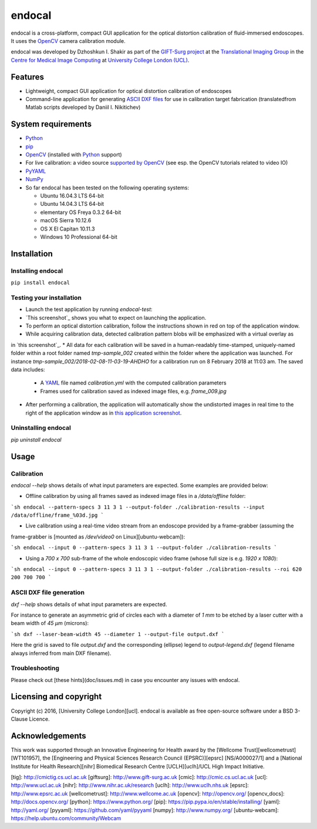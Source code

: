 endocal
=======

endocal is a cross-platform, compact GUI application for the optical distortion calibration of fluid-immersed
endoscopes. It uses the `OpenCV`_ camera calibration module.

endocal was developed by Dzhoshkun I. Shakir as part of the `GIFT-Surg project`_ at the
`Translational Imaging Group`_ in the `Centre for Medical Image Computing`_ at
`University College London (UCL)`_.

.. _`GIFT-Surg project`: http://www.gift-surg.ac.uk
.. _`Translational Imaging Group`: http://cmictig.cs.ucl.ac.uk
.. _`Centre for Medical Image Computing`: http://cmic.cs.ucl.ac.uk
.. _`University College London (UCL)`: http://www.ucl.ac.uk

Features
--------

* Lightweight, compact GUI application for optical distortion calibration of endoscopes
* Command-line application for generating `ASCII DXF files`_ for use in calibration target fabrication (translated\
  from Matlab scripts developed by Daniil I. Nikitichev)

.. _`ASCII DXF files`: http://www.autodesk.com/techpubs/autocad/acadr14/dxf/

System requirements
-------------------

* `Python`_
* `pip`_
* `OpenCV`_ (installed with `Python`_ support)
* For live calibration: a video source `supported by OpenCV`_ (see esp. the OpenCV tutorials related
  to video IO)
* `PyYAML`_
* `NumPy`_
* So far endocal has been tested on the following operating systems:

  - Ubuntu 16.04.3 LTS 64-bit
  - Ubuntu 14.04.3 LTS 64-bit
  - elementary OS Freya 0.3.2 64-bit
  - macOS Sierra 10.12.6
  - OS X El Capitan 10.11.3
  - Windows 10 Professional 64-bit

.. _`Python`: https://www.python.org/
.. _`pip`: https://pip.pypa.io/en/stable/installing/
.. _`supported by OpenCV`: http://docs.opencv.org/
.. _`PyYAML`: https://github.com/yaml/pyyaml
.. _`NumPy`: http://www.numpy.org/
.. _`OpenCV`: http://opencv.org/

Installation
------------

Installing endocal
^^^^^^^^^^^^^^^^^^

``pip install endocal``

Testing your installation
^^^^^^^^^^^^^^^^^^^^^^^^^

* Launch the test application by running `endocal-test`:
* `This screenshot`_ shows you what to expect on launching the application.
* To perform an optical distortion calibration, follow the instructions shown in red on top of the application window.
* While acquiring calibration data, detected calibration pattern blobs will be emphasized with a virtual overlay as
in `this screenshot`_.
* All data for each calibration will be saved in a human-readably time-stamped, uniquely-named folder within a root 
folder named `tmp-sample_002` created within the folder where the application was launched.
For instance `tmp-sample_002/2018-02-08-11-03-19-AHDHO` for a calibration run on 8 February 2018 at 11:03 am.
The saved data includes:
  * A `YAML`_ file named `calibration.yml` with the computed calibration parameters
  * Frames used for calibration saved as indexed image files, e.g. `frame_009.jpg`
* After performing a calibration, the application will automatically show the undistorted images in real time to the
  right of the application window as in `this application screenshot`_.

.. _`This screenshot`: https://github.com/gift-surg/endocal/blob/master/endocal/res/screenshot-start.png
.. _`this screenshot`: https://github.com/gift-surg/endocal/blob/master/endocal/res/screenshot-detection.png
.. _`YAML`: http://yaml.org/
.. _`this application screenshot`: https://github.com/gift-surg/endocal/blob/master/endocal/res/screenshot-undistort.png

Uninstalling endocal
^^^^^^^^^^^^^^^^^^^^

`pip uninstall endocal`

Usage
-----

Calibration
^^^^^^^^^^^

`endocal --help` shows details of what input parameters are expected. Some examples are provided below:

* Offline calibration by using all frames saved as indexed image files in a `/data/offline` folder:

```sh
endocal --pattern-specs 3 11 3 1 --output-folder ./calibration-results --input /data/offline/frame_%03d.jpg
```

* Live calibration using a real-time video stream from an endoscope provided by a frame-grabber (assuming the 
frame-grabber is [mounted as `/dev/video0` on Linux][ubuntu-webcam]):

```sh
endocal --input 0 --pattern-specs 3 11 3 1 --output-folder ./calibration-results
```

* Using a `700 x 700` sub-frame of the whole endoscopic video frame (whose full size is e.g. `1920 x 1080`):

```sh
endocal --input 0 --pattern-specs 3 11 3 1 --output-folder ./calibration-results --roi 620 200 700 700
```

ASCII DXF file generation
^^^^^^^^^^^^^^^^^^^^^^^^^

`dxf --help` shows details of what input parameters are expected.

For instance to generate an asymmetric grid of circles each with a diameter of `1 mm` to be etched by a laser
cutter with a beam width of `45 μm` (microns):

```sh
dxf --laser-beam-width 45 --diameter 1 --output-file output.dxf
```

Here the grid is saved to file `output.dxf` and the corresponding (ellipse) legend to `output-legend.dxf` (legend
filename always inferred from main DXF filename).

Troubleshooting
^^^^^^^^^^^^^^^

Please check out [these hints](doc/issues.md) in case you encounter any issues with endocal.

Licensing and copyright
-----------------------

Copyright (c) 2016, [University College London][ucl]. endocal is available as free open-source software under a
BSD 3-Clause Licence.

Acknowledgements
----------------

This work was supported through an Innovative Engineering for Health award by the [Wellcome Trust][wellcometrust]
[WT101957], the [Engineering and Physical Sciences Research Council (EPSRC)][epsrc] [NS/A000027/1] and a
[National Institute for Health Research][nihr] Biomedical Research Centre [UCLH][uclh]/UCL High Impact Initiative.


[tig]: http://cmictig.cs.ucl.ac.uk
[giftsurg]: http://www.gift-surg.ac.uk
[cmic]: http://cmic.cs.ucl.ac.uk
[ucl]: http://www.ucl.ac.uk
[nihr]: http://www.nihr.ac.uk/research
[uclh]: http://www.uclh.nhs.uk
[epsrc]: http://www.epsrc.ac.uk
[wellcometrust]: http://www.wellcome.ac.uk
[opencv]: http://opencv.org/
[opencv_docs]: http://docs.opencv.org/
[python]: https://www.python.org/
[pip]: https://pip.pypa.io/en/stable/installing/
[yaml]: http://yaml.org/
[pyyaml]: https://github.com/yaml/pyyaml
[numpy]: http://www.numpy.org/
[ubuntu-webcam]: https://help.ubuntu.com/community/Webcam
